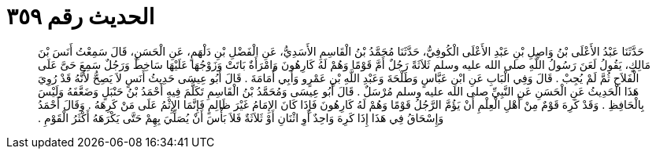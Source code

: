 
= الحديث رقم ٣٥٩

[quote.hadith]
حَدَّثَنَا عَبْدُ الأَعْلَى بْنُ وَاصِلِ بْنِ عَبْدِ الأَعْلَى الْكُوفِيُّ، حَدَّثَنَا مُحَمَّدُ بْنُ الْقَاسِمِ الأَسَدِيُّ، عَنِ الْفَضْلِ بْنِ دَلْهَمٍ، عَنِ الْحَسَنِ، قَالَ سَمِعْتُ أَنَسَ بْنَ مَالِكٍ، يَقُولُ لَعَنَ رَسُولُ اللَّهِ صلى الله عليه وسلم ثَلاَثَةً رَجُلٌ أَمَّ قَوْمًا وَهُمْ لَهُ كَارِهُونَ وَامْرَأَةٌ بَاتَتْ وَزَوْجُهَا عَلَيْهَا سَاخِطٌ وَرَجُلٌ سَمِعَ حَىَّ عَلَى الْفَلاَحِ ثُمَّ لَمْ يُجِبْ ‏.‏ قَالَ وَفِي الْبَابِ عَنِ ابْنِ عَبَّاسٍ وَطَلْحَةَ وَعَبْدِ اللَّهِ بْنِ عَمْرٍو وَأَبِي أُمَامَةَ ‏.‏ قَالَ أَبُو عِيسَى حَدِيثُ أَنَسٍ لاَ يَصِحُّ لأَنَّهُ قَدْ رُوِيَ هَذَا الْحَدِيثُ عَنِ الْحَسَنِ عَنِ النَّبِيِّ صلى الله عليه وسلم مُرْسَلٌ ‏.‏ قَالَ أَبُو عِيسَى وَمُحَمَّدُ بْنُ الْقَاسِمِ تَكَلَّمَ فِيهِ أَحْمَدُ بْنُ حَنْبَلٍ وَضَعَّفَهُ وَلَيْسَ بِالْحَافِظِ ‏.‏ وَقَدْ كَرِهَ قَوْمٌ مِنْ أَهْلِ الْعِلْمِ أَنْ يَؤُمَّ الرَّجُلُ قَوْمًا وَهُمْ لَهُ كَارِهُونَ فَإِذَا كَانَ الإِمَامُ غَيْرَ ظَالِمٍ فَإِنَّمَا الإِثْمُ عَلَى مَنْ كَرِهَهُ ‏.‏ وَقَالَ أَحْمَدُ وَإِسْحَاقُ فِي هَذَا إِذَا كَرِهَ وَاحِدٌ أَوِ اثْنَانِ أَوْ ثَلاَثَةٌ فَلاَ بَأْسَ أَنْ يُصَلِّيَ بِهِمْ حَتَّى يَكْرَهَهُ أَكْثَرُ الْقَوْمِ ‏.‏